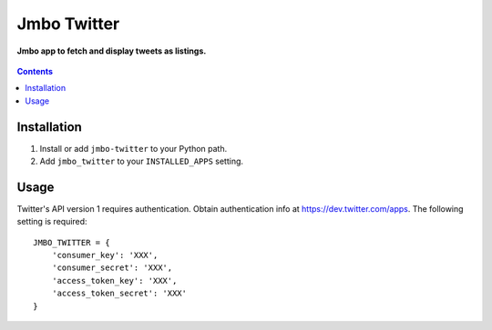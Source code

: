 Jmbo Twitter
============
**Jmbo app to fetch and display tweets as listings.**

.. figure:: https://travis-ci.org/praekelt-jmbo-twitter.svg?branch=develop
   :align: center
   :alt: Travis

.. contents:: Contents
    :depth: 5

Installation
------------

#. Install or add ``jmbo-twitter`` to your Python path.

#. Add ``jmbo_twitter`` to your ``INSTALLED_APPS`` setting.

Usage
-----

Twitter's API version 1 requires authentication. Obtain authentication info at https://dev.twitter.com/apps.
The following setting is required::

    JMBO_TWITTER = {
        'consumer_key': 'XXX',
        'consumer_secret': 'XXX',
        'access_token_key': 'XXX',
        'access_token_secret': 'XXX'
    }

